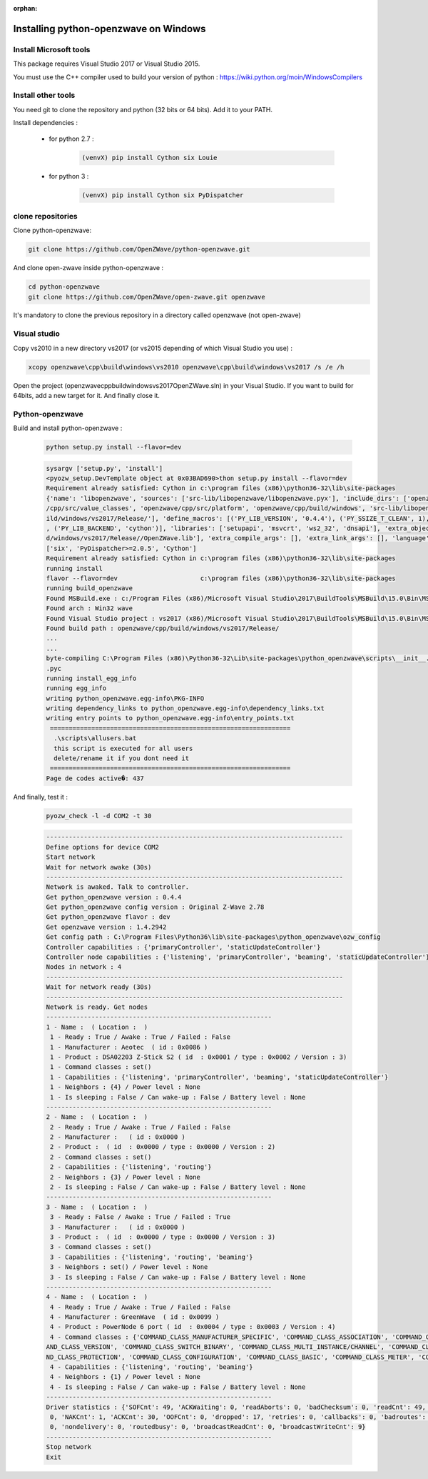 :orphan:

======================================
Installing python-openzwave on Windows
======================================


Install Microsoft tools
=======================

This package requires Visual Studio 2017 or Visual Studio 2015.

You must use the C++ compiler used to build your version of python : https://wiki.python.org/moin/WindowsCompilers


Install other tools
===================

You need git to clone the repository and python (32 bits or 64 bits). Add it to your PATH.

Install dependencies :

 - for python 2.7 :

    .. code-block:: bash

        (venvX) pip install Cython six Louie

 - for python 3 :

    .. code-block:: bash

        (venvX) pip install Cython six PyDispatcher

clone repositories
==================

Clone python-openzwave:


.. code-block:: bash

    git clone https://github.com/OpenZWave/python-openzwave.git

And clone open-zwave inside python-openzwave :

.. code-block:: bash

    cd python-openzwave
    git clone https://github.com/OpenZWave/open-zwave.git openzwave

It's mandatory to clone the previous repository in a directory called openzwave (not open-zwave)

Visual studio
=============

Copy vs2010 in a new directory vs2017 (or vs2015 depending of which Visual Studio you use) :

.. code-block:: bash

    xcopy openzwave\cpp\build\windows\vs2010 openzwave\cpp\build\windows\vs2017 /s /e /h

Open the project (openzwave\cpp\build\windows\vs2017\OpenZWave.sln) in your Visual Studio.
If you want to build for 64bits, add a new target for it. And finally close it.

Python-openzwave
================

Build and install python-openzwave :

    .. code-block:: bash

        python setup.py install --flavor=dev

    .. code-block:: bash

        sysargv ['setup.py', 'install']
        <pyozw_setup.DevTemplate object at 0x03BAD690>thon setup.py install --flavor=dev
        Requirement already satisfied: Cython in c:\program files (x86)\python36-32\lib\site-packages
        {'name': 'libopenzwave', 'sources': ['src-lib/libopenzwave/libopenzwave.pyx'], 'include_dirs': ['openzwave/cpp/src', 'openzwave
        /cpp/src/value_classes', 'openzwave/cpp/src/platform', 'openzwave/cpp/build/windows', 'src-lib/libopenzwave', 'openzwave/cpp/bu
        ild/windows/vs2017/Release/'], 'define_macros': [('PY_LIB_VERSION', '0.4.4'), ('PY_SSIZE_T_CLEAN', 1), ('PY_LIB_FLAVOR', 'dev')
        , ('PY_LIB_BACKEND', 'cython')], 'libraries': ['setupapi', 'msvcrt', 'ws2_32', 'dnsapi'], 'extra_objects': ['openzwave/cpp/buil
        d/windows/vs2017/Release//OpenZWave.lib'], 'extra_compile_args': [], 'extra_link_args': [], 'language': 'c++'}
        ['six', 'PyDispatcher>=2.0.5', 'Cython']
        Requirement already satisfied: Cython in c:\program files (x86)\python36-32\lib\site-packages
        running install
        flavor --flavor=dev                      c:\program files (x86)\python36-32\lib\site-packages
        running build_openzwave
        Found MSBuild.exe : c:/Program Files (x86)/Microsoft Visual Studio\2017\BuildTools\MSBuild\15.0\Bin\MSBuild.exe
        Found arch : Win32 wave
        Found Visual Studio project : vs2017 (x86)/Microsoft Visual Studio\2017\BuildTools\MSBuild\15.0\Bin\MSBuild.exe
        Found build path : openzwave/cpp/build/windows/vs2017/Release/
        ...
        ...
        byte-compiling C:\Program Files (x86)\Python36-32\Lib\site-packages\python_openzwave\scripts\__init__.py to __init__.cpython-36
        .pyc
        running install_egg_info
        running egg_info
        writing python_openzwave.egg-info\PKG-INFO
        writing dependency_links to python_openzwave.egg-info\dependency_links.txt
        writing entry points to python_openzwave.egg-info\entry_points.txt
         ================================================================
          .\scripts\allusers.bat
          this script is executed for all users
          delete/rename it if you dont need it
         ================================================================
        Page de codes active�: 437

And finally, test it :

    .. code-block:: bash

        pyozw_check -l -d COM2 -t 30

    .. code-block:: bash

        -------------------------------------------------------------------------------
        Define options for device COM2
        Start network
        Wait for network awake (30s)
        -------------------------------------------------------------------------------
        Network is awaked. Talk to controller.
        Get python_openzwave version : 0.4.4
        Get python_openzwave config version : Original Z-Wave 2.78
        Get python_openzwave flavor : dev
        Get openzwave version : 1.4.2942
        Get config path : C:\Program Files\Python36\lib\site-packages\python_openzwave\ozw_config
        Controller capabilities : {'primaryController', 'staticUpdateController'}
        Controller node capabilities : {'listening', 'primaryController', 'beaming', 'staticUpdateController'}
        Nodes in network : 4
        -------------------------------------------------------------------------------
        Wait for network ready (30s)
        -------------------------------------------------------------------------------
        Network is ready. Get nodes
        ------------------------------------------------------------
        1 - Name :  ( Location :  )
         1 - Ready : True / Awake : True / Failed : False
         1 - Manufacturer : Aeotec  ( id : 0x0086 )
         1 - Product : DSA02203 Z-Stick S2 ( id  : 0x0001 / type : 0x0002 / Version : 3)
         1 - Command classes : set()
         1 - Capabilities : {'listening', 'primaryController', 'beaming', 'staticUpdateController'}
         1 - Neighbors : {4} / Power level : None
         1 - Is sleeping : False / Can wake-up : False / Battery level : None
        ------------------------------------------------------------
        2 - Name :  ( Location :  )
         2 - Ready : True / Awake : True / Failed : False
         2 - Manufacturer :   ( id : 0x0000 )
         2 - Product :  ( id  : 0x0000 / type : 0x0000 / Version : 2)
         2 - Command classes : set()
         2 - Capabilities : {'listening', 'routing'}
         2 - Neighbors : {3} / Power level : None
         2 - Is sleeping : False / Can wake-up : False / Battery level : None
        ------------------------------------------------------------
        3 - Name :  ( Location :  )
         3 - Ready : False / Awake : True / Failed : True
         3 - Manufacturer :   ( id : 0x0000 )
         3 - Product :  ( id  : 0x0000 / type : 0x0000 / Version : 3)
         3 - Command classes : set()
         3 - Capabilities : {'listening', 'routing', 'beaming'}
         3 - Neighbors : set() / Power level : None
         3 - Is sleeping : False / Can wake-up : False / Battery level : None
        ------------------------------------------------------------
        4 - Name :  ( Location :  )
         4 - Ready : True / Awake : True / Failed : False
         4 - Manufacturer : GreenWave  ( id : 0x0099 )
         4 - Product : PowerNode 6 port ( id  : 0x0004 / type : 0x0003 / Version : 4)
         4 - Command classes : {'COMMAND_CLASS_MANUFACTURER_SPECIFIC', 'COMMAND_CLASS_ASSOCIATION', 'COMMAND_CLASS_NO_OPERATION', 'COMM
        AND_CLASS_VERSION', 'COMMAND_CLASS_SWITCH_BINARY', 'COMMAND_CLASS_MULTI_INSTANCE/CHANNEL', 'COMMAND_CLASS_CRC_16_ENCAP', 'COMMA
        ND_CLASS_PROTECTION', 'COMMAND_CLASS_CONFIGURATION', 'COMMAND_CLASS_BASIC', 'COMMAND_CLASS_METER', 'COMMAND_CLASS_SWITCH_ALL'}
         4 - Capabilities : {'listening', 'routing', 'beaming'}
         4 - Neighbors : {1} / Power level : None
         4 - Is sleeping : False / Can wake-up : False / Battery level : None
        ------------------------------------------------------------
        Driver statistics : {'SOFCnt': 49, 'ACKWaiting': 0, 'readAborts': 0, 'badChecksum': 0, 'readCnt': 49, 'writeCnt': 46, 'CANCnt':
         0, 'NAKCnt': 1, 'ACKCnt': 30, 'OOFCnt': 0, 'dropped': 17, 'retries': 0, 'callbacks': 0, 'badroutes': 0, 'noack': 4, 'netbusy':
         0, 'nondelivery': 0, 'routedbusy': 0, 'broadcastReadCnt': 0, 'broadcastWriteCnt': 9}
        ------------------------------------------------------------
        Stop network
        Exit

